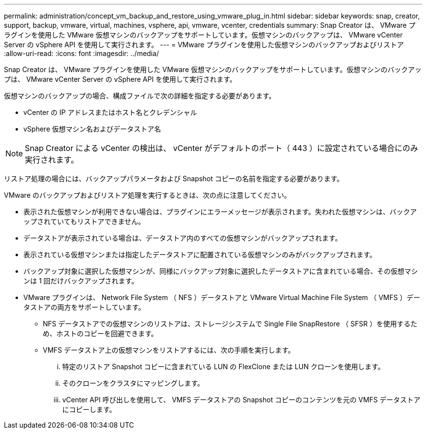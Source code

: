 ---
permalink: administration/concept_vm_backup_and_restore_using_vmware_plug_in.html 
sidebar: sidebar 
keywords: snap, creator, support, backup, vmware, virtual, machines, vsphere, api, vmware, vcenter, credentials 
summary: Snap Creator は、 VMware プラグインを使用した VMware 仮想マシンのバックアップをサポートしています。仮想マシンのバックアップは、 VMware vCenter Server の vSphere API を使用して実行されます。 
---
= VMware プラグインを使用した仮想マシンのバックアップおよびリストア
:allow-uri-read: 
:icons: font
:imagesdir: ../media/


[role="lead"]
Snap Creator は、 VMware プラグインを使用した VMware 仮想マシンのバックアップをサポートしています。仮想マシンのバックアップは、 VMware vCenter Server の vSphere API を使用して実行されます。

仮想マシンのバックアップの場合、構成ファイルで次の詳細を指定する必要があります。

* vCenter の IP アドレスまたはホスト名とクレデンシャル
* vSphere 仮想マシン名およびデータストア名



NOTE: Snap Creator による vCenter の検出は、 vCenter がデフォルトのポート（ 443 ）に設定されている場合にのみ実行されます。

リストア処理の場合には、バックアップパラメータおよび Snapshot コピーの名前を指定する必要があります。

VMware のバックアップおよびリストア処理を実行するときは、次の点に注意してください。

* 表示された仮想マシンが利用できない場合は、プラグインにエラーメッセージが表示されます。失われた仮想マシンは、バックアップされていてもリストアできません。
* データストアが表示されている場合は、データストア内のすべての仮想マシンがバックアップされます。
* 表示されている仮想マシンまたは指定したデータストアに配置されている仮想マシンのみがバックアップされます。
* バックアップ対象に選択した仮想マシンが、同様にバックアップ対象に選択したデータストアに含まれている場合、その仮想マシンは 1 回だけバックアップされます。
* VMware プラグインは、 Network File System （ NFS ）データストアと VMware Virtual Machine File System （ VMFS ）データストアの両方をサポートしています。
+
** NFS データストアでの仮想マシンのリストアは、ストレージシステムで Single File SnapRestore （ SFSR ）を使用するため、ホストのコピーを回避できます。
** VMFS データストア上の仮想マシンをリストアするには、次の手順を実行します。
+
... 特定のリストア Snapshot コピーに含まれている LUN の FlexClone または LUN クローンを使用します。
... そのクローンをクラスタにマッピングします。
... vCenter API 呼び出しを使用して、 VMFS データストアの Snapshot コピーのコンテンツを元の VMFS データストアにコピーします。





